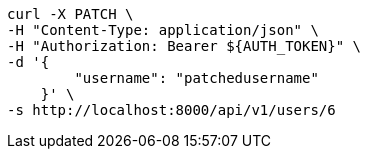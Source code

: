 [source,bash]
----
curl -X PATCH \
-H "Content-Type: application/json" \
-H "Authorization: Bearer ${AUTH_TOKEN}" \
-d '{
        "username": "patchedusername"
    }' \
-s http://localhost:8000/api/v1/users/6
----
